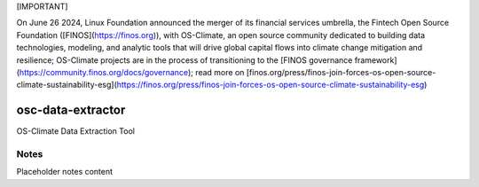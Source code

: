
[IMPORTANT]

On June 26 2024, Linux Foundation announced the merger of its financial services umbrella, the Fintech Open Source Foundation ([FINOS](https://finos.org)), with OS-Climate, an open source community dedicated to building data technologies, modeling, and analytic tools that will drive global capital flows into climate change mitigation and resilience; OS-Climate projects are in the process of transitioning to the [FINOS governance framework](https://community.finos.org/docs/governance); read more on [finos.org/press/finos-join-forces-os-open-source-climate-sustainability-esg](https://finos.org/press/finos-join-forces-os-open-source-climate-sustainability-esg)

.. image:: https://img.shields.io/badge/OS-Climate-blue
  :alt: An OS-Climate Project
  :target: https://os-climate.org/

.. image:: https://img.shields.io/badge/slack-osclimate-brightgreen.svg?logo=slack
  :alt: Join OS-Climate on Slack
  :target: https://os-climate.slack.com

.. image:: https://img.shields.io/badge/GitHub-100000?logo=github&logoColor=white
  :alt: Source code on GitHub
  :target: https://github.com/ModeSevenIndustrialSolutions/osc-data-extractor

.. image:: https://img.shields.io/pypi/v/osc-data-extractor.svg
  :alt: PyPI package
  :target: https://pypi.org/project/osc-data-extractor/

.. image:: https://api.cirrus-ci.com/github/os-climate/osc-data-extractor.svg?branch=main
  :alt: Built Status
  :target: https://cirrus-ci.com/github/os-climate/osc-data-extractor

.. image:: https://img.shields.io/badge/PDM-Project-purple
  :alt: Built using PDM
  :target: https://pdm-project.org/latest/

.. image:: https://img.shields.io/badge/-PyScaffold-005CA0?logo=pyscaffold
  :alt: Project generated with PyScaffold
  :target: https://pyscaffold.org/



==================
osc-data-extractor
==================

OS-Climate Data Extraction Tool

.. _notes:

Notes
=====

Placeholder notes content

